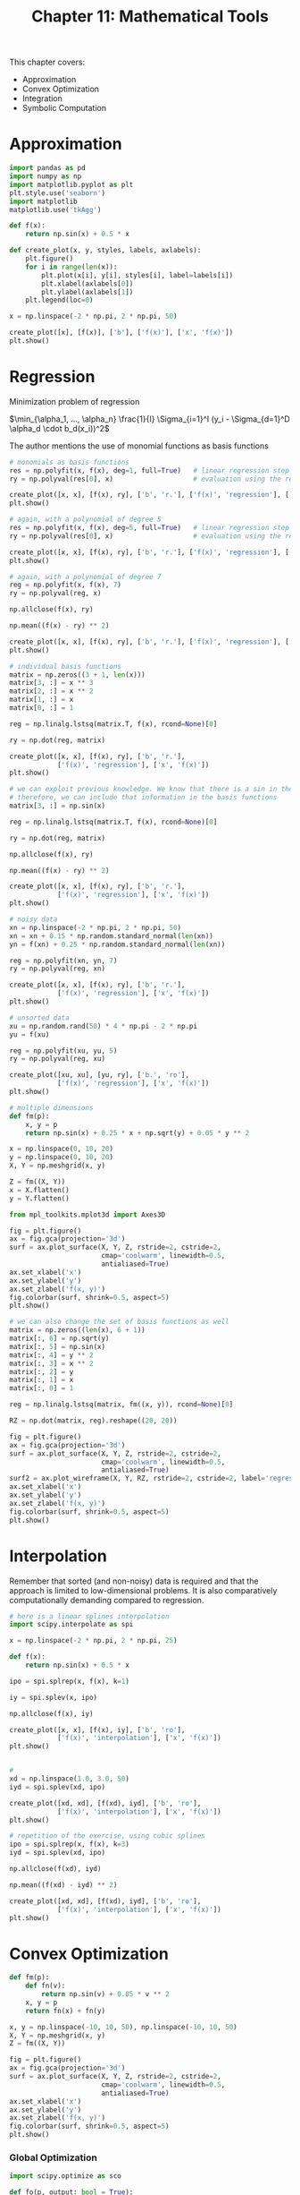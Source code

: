 #+TITLE: Chapter 11: Mathematical Tools

This chapter covers:
- Approximation
- Convex Optimization
- Integration
- Symbolic Computation

* Approximation

#+begin_src python
import pandas as pd
import numpy as np
import matplotlib.pyplot as plt
plt.style.use('seaborn')
import matplotlib
matplotlib.use('tkAgg')

def f(x):
    return np.sin(x) + 0.5 * x

def create_plot(x, y, styles, labels, axlabels):
    plt.figure()
    for i in range(len(x)):
        plt.plot(x[i], y[i], styles[i], label=labels[i])
        plt.xlabel(axlabels[0])
        plt.ylabel(axlabels[1])
    plt.legend(loc=0)

x = np.linspace(-2 * np.pi, 2 * np.pi, 50)

create_plot([x], [f(x)], ['b'], ['f(x)'], ['x', 'f(x)'])
plt.show()
#+end_src


* Regression

Minimization problem of regression

$\min_{\alpha_1, ..., \alpha_n} \frac{1}{I} \Sigma_{i=1}^I (y_i - \Sigma_{d=1}^D \alpha_d \cdot b_d(x_i))^2$

The author mentions the use of monomial functions as basis functions

#+begin_src python
# monomials as basis functions
res = np.polyfit(x, f(x), deg=1, full=True)   # linear regression step
ry = np.polyval(res[0], x)                    # evaluation using the regression params

create_plot([x, x], [f(x), ry], ['b', 'r.'], ['f(x)', 'regression'], ['x', 'f(x)'])
plt.show()

# again, with a polynomial of degree 5
res = np.polyfit(x, f(x), deg=5, full=True)   # linear regression step
ry = np.polyval(res[0], x)                    # evaluation using the regression params

create_plot([x, x], [f(x), ry], ['b', 'r.'], ['f(x)', 'regression'], ['x', 'f(x)'])
plt.show()

# again, with a polynomial of degree 7
reg = np.polyfit(x, f(x), 7)
ry = np.polyval(reg, x)

np.allclose(f(x), ry)

np.mean((f(x) - ry) ** 2)

create_plot([x, x], [f(x), ry], ['b', 'r.'], ['f(x)', 'regression'], ['x', 'f(x)'])
plt.show()

# individual basis functions
matrix = np.zeros((3 + 1, len(x)))
matrix[3, :] = x ** 3
matrix[2, :] = x ** 2
matrix[1, :] = x
matrix[0, :] = 1

reg = np.linalg.lstsq(matrix.T, f(x), rcond=None)[0]

ry = np.dot(reg, matrix)

create_plot([x, x], [f(x), ry], ['b', 'r.'],
            ['f(x)', 'regression'], ['x', 'f(x)'])
plt.show()

# we can exploit previous knowledge. We know that there is a sin in the function
# therefore, we can include that information in the basis functions
matrix[3, :] = np.sin(x)

reg = np.linalg.lstsq(matrix.T, f(x), rcond=None)[0]

ry = np.dot(reg, matrix)

np.allclose(f(x), ry)

np.mean((f(x) - ry) ** 2)

create_plot([x, x], [f(x), ry], ['b', 'r.'],
            ['f(x)', 'regression'], ['x', 'f(x)'])
plt.show()

# noisy data
xn = np.linspace(-2 * np.pi, 2 * np.pi, 50)
xn = xn + 0.15 * np.random.standard_normal(len(xn))
yn = f(xn) + 0.25 * np.random.standard_normal(len(xn))

reg = np.polyfit(xn, yn, 7)
ry = np.polyval(reg, xn)

create_plot([x, x], [f(x), ry], ['b', 'r.'],
            ['f(x)', 'regression'], ['x', 'f(x)'])
plt.show()

# unsorted data
xu = np.random.rand(50) * 4 * np.pi - 2 * np.pi
yu = f(xu)

reg = np.polyfit(xu, yu, 5)
ry = np.polyval(reg, xu)

create_plot([xu, xu], [yu, ry], ['b.', 'ro'],
            ['f(x)', 'regression'], ['x', 'f(x)'])
plt.show()

# multiple dimensions
def fm(p):
    x, y = p
    return np.sin(x) + 0.25 * x + np.sqrt(y) + 0.05 * y ** 2

x = np.linspace(0, 10, 20)
y = np.linspace(0, 10, 20)
X, Y = np.meshgrid(x, y)

Z = fm((X, Y))
x = X.flatten()
y = Y.flatten()

from mpl_toolkits.mplot3d import Axes3D

fig = plt.figure()
ax = fig.gca(projection='3d')
surf = ax.plot_surface(X, Y, Z, rstride=2, cstride=2,
                       cmap='coolwarm', linewidth=0.5,
                       antialiased=True)
ax.set_xlabel('x')
ax.set_ylabel('y')
ax.set_zlabel('f(x, y)')
fig.colorbar(surf, shrink=0.5, aspect=5)
plt.show()

# we can also change the set of basis functions as well
matrix = np.zeros((len(x), 6 + 1))
matrix[:, 6] = np.sqrt(y)
matrix[:, 5] = np.sin(x)
matrix[:, 4] = y ** 2
matrix[:, 3] = x ** 2
matrix[:, 2] = y
matrix[:, 1] = x
matrix[:, 0] = 1

reg = np.linalg.lstsq(matrix, fm((x, y)), rcond=None)[0]

RZ = np.dot(matrix, reg).reshape((20, 20))

fig = plt.figure()
ax = fig.gca(projection='3d')
surf = ax.plot_surface(X, Y, Z, rstride=2, cstride=2,
                       cmap='coolwarm', linewidth=0.5,
                       antialiased=True)
surf2 = ax.plot_wireframe(X, Y, RZ, rstride=2, cstride=2, label='regression')
ax.set_xlabel('x')
ax.set_ylabel('y')
ax.set_zlabel('f(x, y)')
fig.colorbar(surf, shrink=0.5, aspect=5)
plt.show()
#+end_src

* Interpolation

Remember that sorted (and non-noisy) data is required and that the approach is limited to low-dimensional problems. It is also comparatively computationally demanding compared to regression.

#+begin_src python
# here is a linear splines interpolation
import scipy.interpolate as spi

x = np.linspace(-2 * np.pi, 2 * np.pi, 25)

def f(x):
    return np.sin(x) + 0.5 * x

ipo = spi.splrep(x, f(x), k=1)

iy = spi.splev(x, ipo)

np.allclose(f(x), iy)

create_plot([x, x], [f(x), iy], ['b', 'ro'],
            ['f(x)', 'interpolation'], ['x', 'f(x)'])
plt.show()


#
xd = np.linspace(1.0, 3.0, 50)
iyd = spi.splev(xd, ipo)

create_plot([xd, xd], [f(xd), iyd], ['b', 'ro'],
            ['f(x)', 'interpolation'], ['x', 'f(x)'])
plt.show()

# repetition of the exercise, using cubic splines
ipo = spi.splrep(x, f(x), k=3)
iyd = spi.splev(xd, ipo)

np.allclose(f(xd), iyd)

np.mean((f(xd) - iyd) ** 2)

create_plot([xd, xd], [f(xd), iyd], ['b', 'ro'],
            ['f(x)', 'interpolation'], ['x', 'f(x)'])
plt.show()
#+end_src

* Convex Optimization

#+begin_src python
def fm(p):
    def fn(v):
        return np.sin(v) + 0.05 * v ** 2
    x, y = p
    return fn(x) + fn(y)

x, y = np.linspace(-10, 10, 50), np.linspace(-10, 10, 50)
X, Y = np.meshgrid(x, y)
Z = fm((X, Y))

fig = plt.figure()
ax = fig.gca(projection='3d')
surf = ax.plot_surface(X, Y, Z, rstride=2, cstride=2,
                       cmap='coolwarm', linewidth=0.5,
                       antialiased=True)
ax.set_xlabel('x')
ax.set_ylabel('y')
ax.set_zlabel('f(x, y)')
fig.colorbar(surf, shrink=0.5, aspect=5)
plt.show()
#+end_src

*** Global Optimization

#+begin_src python
import scipy.optimize as sco

def fo(p, output: bool = True):
    x, y = p
    z = np.sin(x) + 0.05 * x ** 2 + np.sin(y) + 0.05 * y ** 2
    if output:
        print(f'{x:8.4f} | {y:8.4f} | {z:8.4f}')
    return z


space = (-10, 10.1, 5)  # from, to, step-size
sco.brute(fo, (space, space), finish=None)

from cytoolz import curry
no_output_fo = curry(fo, output=False)

space = (-10, 10.1, 0.1)  # from, to, step-size
opt1 = sco.brute(no_output_fo, (space, space), finish=None)
print(f"The brute forced minima is: {opt1} which has the value {fm(opt1):.3f}")
#+end_src
*** Local Optimization

#+begin_src python
opt2 = sco.fmin(fo, opt1, xtol=0.001, ftol=0.001, maxiter=15, maxfun=20)
fm(opt2)

sco.fmin(fo, (2.0, 2.0), maxiter=250)
#+end_src

*** Constrained Optimization

Consider the utility maximization problem of an investor who can invest in 2 risky securities. Both securities cost q_a = q_b = 10 USD today. After one year, they have a payoff of 15 USD and 5 USD, respectively, in state d. Both states are equally likely. Denote the vector payoffs for the two securities by r_a and r_b respectively.

The investor has a budget of w_0 = 100 USD to invest and derives utility from future wealth according to the utility function u(w) = \sqrt{w} where w is the wealth available.

We can formulate our problem like so:

max_{a, b} E(u(w_1)) = p \sqrt{w_{1u}} + (1 - p) \sqrt{w_{1d}}
w_1 = a \cdot r_a + b \cdot r_b
w_0 \geq a \cdot q_a + b \cdot q_b
a, b \geq 0

#+begin_src python
import math

def Eu(p):
    """The function to be minimized in order to maximize utility"""
    def eq(v1, v2, c1, c2):
        return 0.5 * math.sqrt(v1 * c1 + v2 * c2)
    s, b = p
    return -(eq(s, b, 15, 5) + eq(s, b, 5, 12))

# the inequality constraint as a dict object
cons = ({'type': 'ineq',
         'fun': lambda p: 100 - p[0] * 10 - p[1] * 10})

# the boundary values for the parameters (chosen to be wide enough)
bnds = ((0, 1000), (0, 1000))

# the constrained optimization
result = sco.minimize(Eu, [5, 5], method='SLSQP', bounds=bnds, constraints=cons)

result['x']  # the optimal parameter values
-result['fun']  # the negative min function value as the optimal solution value
np.dot(result['x'], [10, 10])  # the budget constraint is binding; all wealth is invested
#+end_src

* Integration

In valuation and option pricing, integration is an important tool. Risk-neutral values of derivatives can be expressed in general as the discounted expectation of their payoff under the risk-neutral or martingale measure. The expectation in turn is a sum in the discrete case and an integral in the continuous case.

#+begin_src python
import scipy.integrate as sci

def f(x):
    return np.sin(x) + 0.5 * x


x = np.linspace(0, 10)
y = f(x)
a, b = 0.5, 9.5
Ix = np.linspace(a, b)
Iy = f(Ix)
#+end_src

** Numerical Integration

The scipy.integrate subpackage contains a selection of functions to numerically integrate a given mathematical function for upper and lower integration limits.

#+begin_src python
sci.fixed_quad(f, a, b)  # fixed Gaussian quadrature
sci.quad(f, a, b)        # adaptive quadrature
sci.romberg(f, a, b)     # Romberg integration

# takes in an input list or ndarray
xi = np.linspace(0.5, 9.5, 25)

sci.trapz(f(xi), xi)  # trapezoidal rule
sci.simps(f(xi), xi)  # Simpson's rule
#+end_src

** Integration by Simulation

#+begin_src python
for i in range(1, 20):
    np.random.seed(1000)
    x = np.random.random(i * 10) * (b - a) + a
    print(np.mean(f(x)) * (b - a))
#+end_src

* Symbolic Computation

** Basics

#+begin_src python
import sympy as sy

x = sy.Symbol('x')
y = sy.Symbol('y')

type(x)

sy.sqrt(x)

3 + sy.sqrt(x) - 4 ** 2

f = x ** 2 + 3 + 0.5 * x ** 2 + 3 / 2

sy.simplify(f)

sy.pretty(f)
#+end_src

** Equations

#+begin_src python
# solves equations of the form f = 0
sy.solve(x ** 2 - 1)

sy.solve(x ** 2 - 1 - 3)
#+end_src

** Integration and Differentiation

#+begin_src python
a, b = sy.symbols('a b')
I = sy.Integral(sy.sin(x) + 0.5 * x, (x, a, b))

print(sy.pretty(I))

int_func = sy.integrate(sy.sin(x) + 0.5 * x, x)

print(sy.pretty(int_func))

Fb = int_func.subs(x, 9.5).evalf()
Fa = int_func.subs(x, 0.5).evalf()

Fb - Fa

int_func_limits = sy.integrate(sy.sin(x) + 0.5 * x, (x, a, b))
print(sy.pretty(int_func_limits))

int_func_limits.subs({a: 0.5, b: 9.5}).evalf()

sy.integrate(sy.sin(x) + 0.5 * x, (x, 0.5, 9.5))
#+end_src

** Differentiation

#+begin_src python
int_func.diff()

f = (sy.sin(x) + 0.05 * x ** 2 + sy.sin(y) + 0.05 * y ** 2)  # symbolic version of the function

# the two partial derivatives derived
del_x = sy.diff(f, x)
del_y = sy.diff(f, y)

# educated guesses for the roots and resulting optimal values
xo = sy.nsolve(del_x, -1.5)
yo = sy.nsolve(del_y, -1.5)

# the global minimum function value
f.subs({x: xo, y: yo}).evalf()
#+end_src
